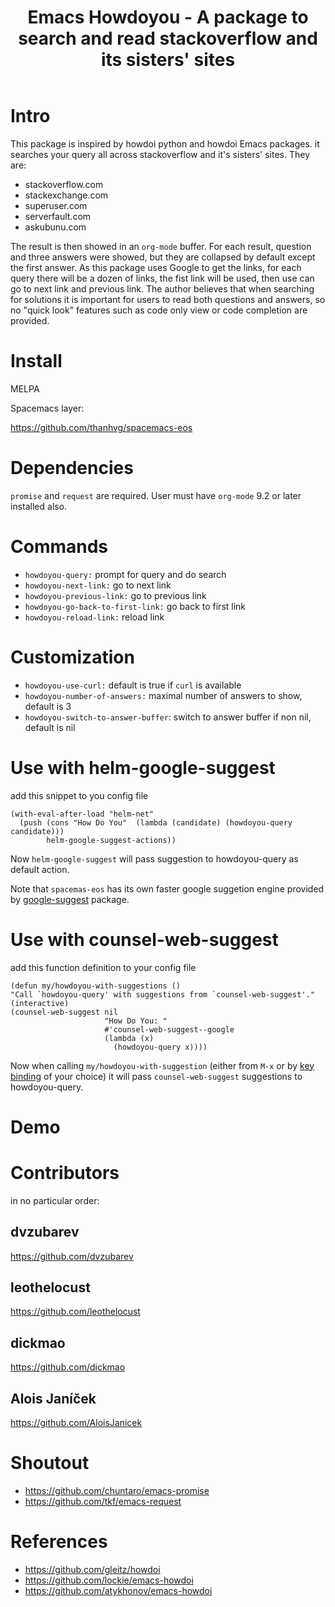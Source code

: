 #+STARTUP:    align fold hidestars oddeven indent 
#+TITLE: Emacs Howdoyou - A package to search and read stackoverflow and its sisters' sites

[[http://spacemacs.org][file:https://cdn.rawgit.com/syl20bnr/spacemacs/442d025779da2f62fc86c2082703697714db6514/assets/spacemacs-badge.svg]]

[[file:screenshots/howdoyou.png]]

* Intro
This package is inspired by howdoi python and howdoi Emacs packages. it searches
your query all across stackoverflow and it's sisters' sites. They are:
- stackoverflow.com
- stackexchange.com 
- superuser.com
- serverfault.com
- askubunu.com

The result is then showed in an ~org-mode~ buffer. For each result, question and
three answers were showed, but they are collapsed by default except the first
answer. As this package uses Google to get the links, for each query there will
be a dozen of links, the fist link will be used, then use can go to next
link and previous link. The author believes that when searching for solutions it
is important for users to read both questions and answers, so no "quick look"
features such as code only view or code completion are provided.
* Install
MELPA

[[https://melpa.org/#/howdoyou][file:https://melpa.org/packages/howdoyou-badge.svg]]

Spacemacs layer:

https://github.com/thanhvg/spacemacs-eos

* Dependencies
~promise~ and ~request~ are required.
User must have ~org-mode~ 9.2 or later installed also.

* Commands
- ~howdoyou-query:~                 prompt for query and do search
- ~howdoyou-next-link:~             go to next link
- ~howdoyou-previous-link:~         go to previous link
- ~howdoyou-go-back-to-first-link:~ go back to first link
- ~howdoyou-reload-link:~           reload link
* Customization
- ~howdoyou-use-curl:~ default is true if ~curl~ is available
- ~howdoyou-number-of-answers:~ maximal number of answers to show, default is 3
- ~howdoyou-switch-to-answer-buffer~: switch to answer buffer if non nil, default is nil
* Use with helm-google-suggest
add this snippet to you config file
#+begin_src elisp
  (with-eval-after-load "helm-net"
    (push (cons "How Do You"  (lambda (candidate) (howdoyou-query candidate)))
          helm-google-suggest-actions))
#+end_src
Now =helm-google-suggest= will pass suggestion to howdoyou-query as default
action.

Note that =spacemas-eos= has its own faster google suggetion engine provided by
[[https://github.com/thanhvg/emacs-google-suggest][google-suggest]] package.

* Use with counsel-web-suggest
add this function definition to your config file
#+begin_src elisp
  (defun my/howdoyou-with-suggestions ()
  "Call `howdoyou-query' with suggestions from `counsel-web-suggest'."
  (interactive)
  (counsel-web-suggest nil
                       "How Do You: "
                       #'counsel-web-suggest--google
                       (lambda (x)
                         (howdoyou-query x))))
#+end_src
Now when calling =my/howdoyou-with-suggestion= (either from ~M-x~ or by [[https://www.gnu.org/software/emacs/manual/html_node/elisp/Changing-Key-Bindings.html][key binding]] of your choice)
it will pass =counsel-web-suggest= suggestions to howdoyou-query.

* Demo

[[file:screenshots/howdoyou.gif]]


[[file:screenshots/howdoyou2.gif]]

* Contributors
in no particular order:
** dvzubarev 
https://github.com/dvzubarev
** leothelocust
https://github.com/leothelocust
** dickmao
https://github.com/dickmao
** Alois Janíček
https://github.com/AloisJanicek

* Shoutout
- https://github.com/chuntaro/emacs-promise
- https://github.com/tkf/emacs-request

* References
- https://github.com/gleitz/howdoi
- https://github.com/lockie/emacs-howdoi
- https://github.com/atykhonov/emacs-howdoi

